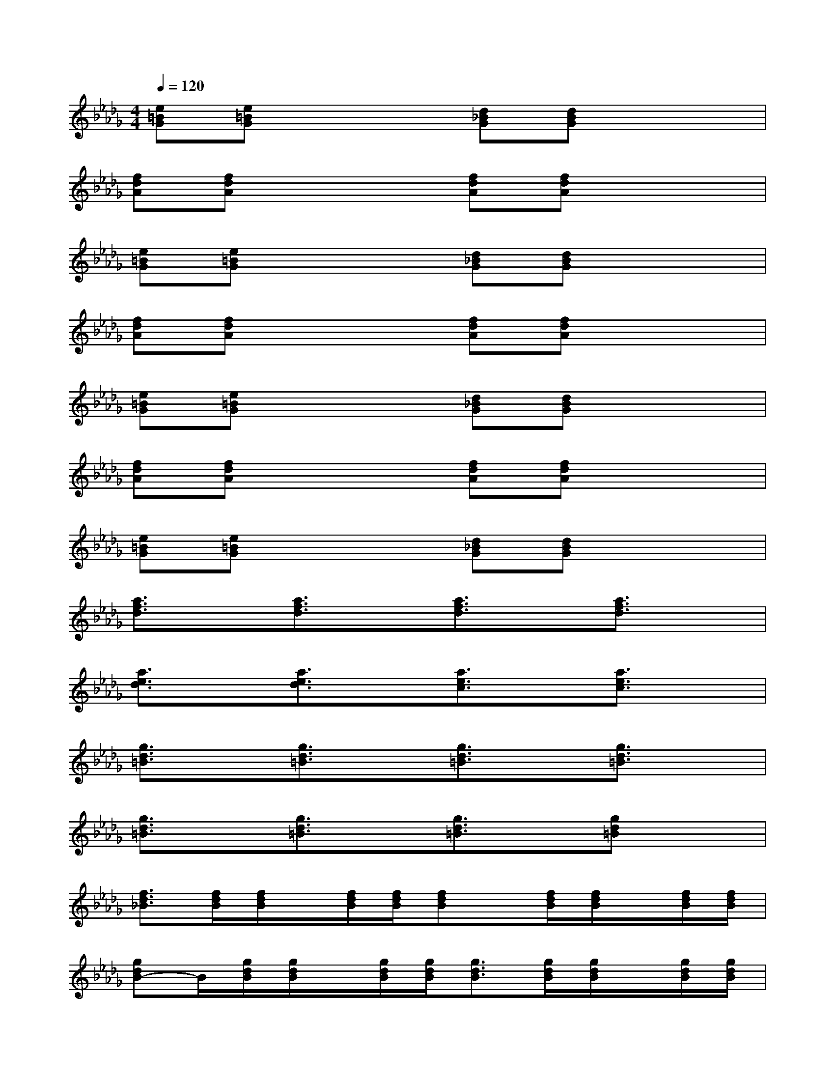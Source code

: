 X:1
T:
M:4/4
L:1/8
Q:1/4=120
K:Db%5flats
V:1
[e=BG][e=BG]x2[d_BG][dBG]x2|
[fdA][fdA]x2[fdA][fdA]x2|
[e=BG][e=BG]x2[d_BG][dBG]x2|
[fdA][fdA]x2[fdA][fdA]x2|
[e=BG][e=BG]x2[d_BG][dBG]x2|
[fdA][fdA]x2[fdA][fdA]x2|
[e=BG][e=BG]x2[d_BG][dBG]x2|
[a3/2f3/2d3/2]x/2[a3/2f3/2d3/2]x/2[a3/2f3/2d3/2]x/2[a3/2f3/2d3/2]x/2|
[a3/2e3/2d3/2]x/2[a3/2e3/2d3/2]x/2[a3/2e3/2c3/2]x/2[a3/2e3/2c3/2]x/2|
[g3/2d3/2=B3/2]x/2[g3/2d3/2=B3/2]x/2[g3/2d3/2=B3/2]x/2[g3/2d3/2=B3/2]x/2|
[g3/2d3/2=B3/2]x/2[g3/2d3/2=B3/2]x/2[g3/2d3/2=B3/2]x/2[gd=B]x|
[f3/2d3/2_B3/2][f/2d/2B/2][f/2d/2B/2]x/2[f/2d/2B/2][f/2d/2B/2][fdB]x/2[f/2d/2B/2][f/2d/2B/2]x/2[f/2d/2B/2][f/2d/2B/2]|
[gdB-]B/2[g/2d/2B/2][g/2d/2B/2]x/2[g/2d/2B/2][g/2d/2B/2][g3/2d3/2B3/2][g/2d/2B/2][g/2d/2B/2]x/2[g/2d/2B/2][g/2d/2B/2]|
[fdA]x/2[f/2d/2A/2][f/2d/2A/2]x/2[f/2d/2A/2][f/2d/2A/2][f-dA-][f/2A/2][f/2d/2A/2][f/2d/2A/2]x/2[f/2d/2A/2][f/2d/2A/2]|
[ecB]x/2[e/2c/2B/2][e/2c/2B/2]x/2[e/2c/2B/2][e/2c/2B/2][c=AF-]F/2[c/2=A/2F/2][c/2=A/2F/2]x/2[c/2=A/2F/2][c/2=A/2F/2]|
[f3/2d3/2B3/2][f/2d/2B/2][f/2d/2B/2]x/2[f/2d/2B/2][f/2d/2B/2][fdB]x/2[f/2d/2B/2][f/2d/2B/2]x/2[f/2d/2B/2][f/2d/2B/2]